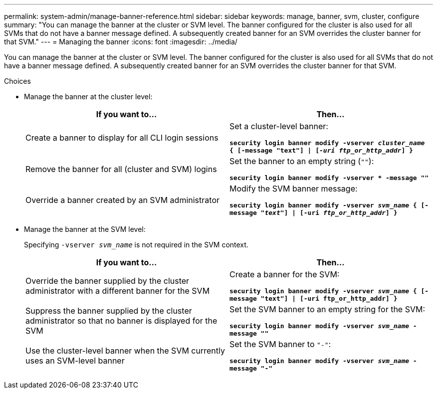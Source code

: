---
permalink: system-admin/manage-banner-reference.html
sidebar: sidebar
keywords: manage, banner, svm, cluster, configure
summary: "You can manage the banner at the cluster or SVM level. The banner configured for the cluster is also used for all SVMs that do not have a banner message defined. A subsequently created banner for an SVM overrides the cluster banner for that SVM."
---
= Managing the banner
:icons: font
:imagesdir: ../media/

[.lead]
You can manage the banner at the cluster or SVM level. The banner configured for the cluster is also used for all SVMs that do not have a banner message defined. A subsequently created banner for an SVM overrides the cluster banner for that SVM.

.Choices

* Manage the banner at the cluster level:
+
[options="header"]
|===
| If you want to...| Then...
a|
Create a banner to display for all CLI login sessions
a|
Set a cluster-level banner:

`*security login banner modify -vserver _cluster_name_ { [-message "text"] \| [_-uri ftp_or_http_addr_] }*`
a|
Remove the banner for all (cluster and SVM) logins
a|
Set the banner to an empty string (`""`):

`*security login banner modify -vserver * -message ""*`
a|
Override a banner created by an SVM administrator
a|
Modify the SVM banner message:

`*security login banner modify -vserver _svm_name_ { [-message "_text_"] \| [-uri _ftp_or_http_addr_] }*`
|===

* Manage the banner at the SVM level:
+
Specifying `-vserver _svm_name_` is not required in the SVM context.
+
[options="header"]
|===
| If you want to...| Then...
a|
Override the banner supplied by the cluster administrator with a different banner for the SVM
a|
Create a banner for the SVM:

`*security login banner modify -vserver _svm_name_ { [-message "text"] \| [-uri ftp_or_http_addr] }*`
a|
Suppress the banner supplied by the cluster administrator so that no banner is displayed for the SVM
a|
Set the SVM banner to an empty string for the SVM:

`*security login banner modify -vserver _svm_name_ -message ""*`
a|
Use the cluster-level banner when the SVM currently uses an SVM-level banner
a|
Set the SVM banner to `"-"`:

`*security login banner modify -vserver _svm_name_ -message "-"*`
|===
